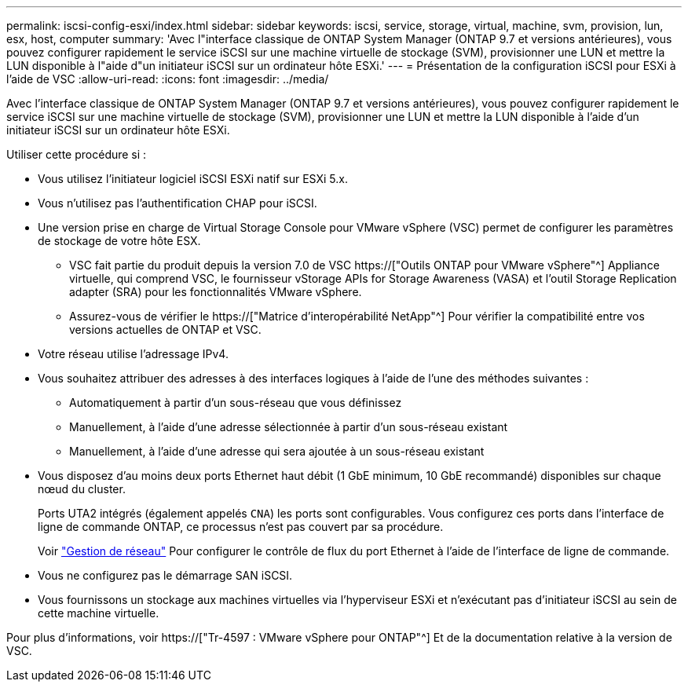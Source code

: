 ---
permalink: iscsi-config-esxi/index.html 
sidebar: sidebar 
keywords: iscsi, service, storage, virtual, machine, svm, provision, lun, esx, host, computer 
summary: 'Avec l"interface classique de ONTAP System Manager (ONTAP 9.7 et versions antérieures), vous pouvez configurer rapidement le service iSCSI sur une machine virtuelle de stockage (SVM), provisionner une LUN et mettre la LUN disponible à l"aide d"un initiateur iSCSI sur un ordinateur hôte ESXi.' 
---
= Présentation de la configuration iSCSI pour ESXi à l'aide de VSC
:allow-uri-read: 
:icons: font
:imagesdir: ../media/


[role="lead"]
Avec l'interface classique de ONTAP System Manager (ONTAP 9.7 et versions antérieures), vous pouvez configurer rapidement le service iSCSI sur une machine virtuelle de stockage (SVM), provisionner une LUN et mettre la LUN disponible à l'aide d'un initiateur iSCSI sur un ordinateur hôte ESXi.

Utiliser cette procédure si :

* Vous utilisez l'initiateur logiciel iSCSI ESXi natif sur ESXi 5.x.
* Vous n'utilisez pas l'authentification CHAP pour iSCSI.
* Une version prise en charge de Virtual Storage Console pour VMware vSphere (VSC) permet de configurer les paramètres de stockage de votre hôte ESX.
+
** VSC fait partie du produit depuis la version 7.0 de VSC https://["Outils ONTAP pour VMware vSphere"^] Appliance virtuelle, qui comprend VSC, le fournisseur vStorage APIs for Storage Awareness (VASA) et l'outil Storage Replication adapter (SRA) pour les fonctionnalités VMware vSphere.
** Assurez-vous de vérifier le https://["Matrice d'interopérabilité NetApp"^] Pour vérifier la compatibilité entre vos versions actuelles de ONTAP et VSC.


* Votre réseau utilise l'adressage IPv4.
* Vous souhaitez attribuer des adresses à des interfaces logiques à l'aide de l'une des méthodes suivantes :
+
** Automatiquement à partir d'un sous-réseau que vous définissez
** Manuellement, à l'aide d'une adresse sélectionnée à partir d'un sous-réseau existant
** Manuellement, à l'aide d'une adresse qui sera ajoutée à un sous-réseau existant


* Vous disposez d'au moins deux ports Ethernet haut débit (1 GbE minimum, 10 GbE recommandé) disponibles sur chaque nœud du cluster.
+
Ports UTA2 intégrés (également appelés `CNA`) les ports sont configurables. Vous configurez ces ports dans l'interface de ligne de commande ONTAP, ce processus n'est pas couvert par sa procédure.

+
Voir link:https://docs.netapp.com/us-en/ontap/networking/index.html["Gestion de réseau"^] Pour configurer le contrôle de flux du port Ethernet à l'aide de l'interface de ligne de commande.

* Vous ne configurez pas le démarrage SAN iSCSI.
* Vous fournissons un stockage aux machines virtuelles via l'hyperviseur ESXi et n'exécutant pas d'initiateur iSCSI au sein de cette machine virtuelle.


Pour plus d'informations, voir https://["Tr-4597 : VMware vSphere pour ONTAP"^] Et de la documentation relative à la version de VSC.
